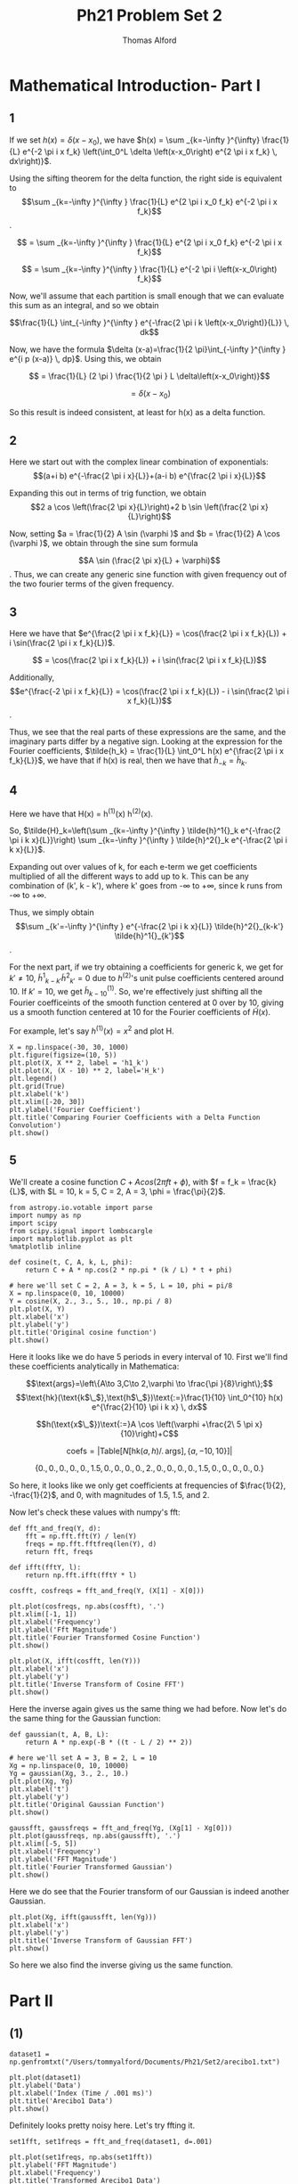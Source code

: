 #+AUTHOR: Thomas Alford
#+LATEX_HEADER: \usepackage{amsthm}
#+LATEX_HEADER: \usepackage[margin=1.0in]{geometry}
#+LATEX_HEADER: \setlength{\parindent}{0pt}
#+LATEX_HEADER: \setlength{\parskip}{\baselineskip}
#+OPTIONS: toc:nil
#+OPTIONS: num:nil
#+TITLE: Ph21 Problem Set 2

* Mathematical Introduction- Part I
** 1
If we set $h(x) = \delta(x - x_0)$, we have $h(x) = \sum _{k=-\infty }^{\infty}
\frac{1}{L} e^{-2 \pi i x f_k} \left(\int_0^L \delta \left(x-x_0\right) e^{2 \pi i x
f_k} \, dx\right)}$.

Using the sifting theorem for the delta function, the right side is equivalent
to $$\sum _{k=-\infty }^{\infty } \frac{1}{L} e^{2 \pi i x_0 f_k} e^{-2 \pi i x
f_k}$$.

$$ = \sum _{k=-\infty }^{\infty } \frac{1}{L} e^{2 \pi  i x_0 f_k} e^{-2 \pi  i x f_k}$$

$$ = \sum _{k=-\infty }^{\infty } \frac{1}{L} e^{-2 \pi  i \left(x-x_0\right) f_k}$$

Now, we'll assume that each partition is small enough that we can evaluate this
sum as an integral, and so we obtain

$$\frac{1}{L} \int_{-\infty }^{\infty } e^{-\frac{2 \pi i k
\left(x-x_0\right)}{L}} \, dk$$

Now, we have the formula $\delta (x-a)=\frac{1}{2 \pi}\int_{-\infty }^{\infty } e^{i p
(x-a)} \, dp}$. Using this, we obtain

$$ = \frac{1}{L} (2 \pi ) \frac{1}{2 \pi } L  \delta\left(x-x_0\right)}$$

$$ = \delta(x - x_0)$$

So this result is indeed consistent, at least for h(x) as a delta function.


** 2
Here we start out with the complex linear combination of exponentials:
$$(a+i b) e^{-\frac{2 \pi  i x}{L}}+(a-i b) e^{\frac{2 \pi  i x}{L}}$$

Expanding this out in terms of trig function, we obtain 
$$2 a \cos \left(\frac{2 \pi  x}{L}\right)+2 b \sin \left(\frac{2 \pi  x}{L}\right)$$

Now, setting $a = \frac{1}{2} A \sin (\varphi )$ and $b = \frac{1}{2} A \cos
(\varphi )$, we obtain through the sine sum formula 

$$A \sin (\frac{2 \pi x}{L} + \varphi)$$. Thus, we can create any generic sine
function with given frequency out of the two fourier terms of the given
frequency.

** 3
Here we have that $e^{\frac{2 \pi i x f_k}{L}} = \cos(\frac{2 \pi i x
f_k}{L}) + i \sin(\frac{2 \pi i x f_k}{L})$.

$$ = \cos(\frac{2 \pi i x f_k}{L}) + i \sin(\frac{2 \pi i x f_k}{L})$$

Additionally, $$e^{\frac{-2 \pi i x f_k}{L}} = \cos(\frac{2 \pi i x f_k}{L}) -
i \sin(\frac{2 \pi i x f_k}{L})$$.

Thus, we see that the real parts of these expressions are the same, and the
imaginary parts differ by a negative sign. Looking at the expression for the
Fourier coefficients, $\tilde{h_k} = \frac{1}{L} \int_0^L h(x) e^{\frac{2 \pi i
x f_k}{L}}$, we have that if h(x) is real, then we have that $\tilde{h}_{-k} =
\tilde{h}_k$.

** 4
Here we have that H(x) = h^{(1)}(x) h^{(2)}(x).

So, $\tilde{H}_k=\left(\sum _{k=-\infty }^{\infty } \tilde{h}^1{}_k e^{-\frac{2
\pi i k x}{L}}\right) \sum _{k=-\infty }^{\infty } \tilde{h}^2{}_k e^{-\frac{2
\pi i k x}{L}}$.

Expanding out over values of k, for each e-term we get coefficients multiplied
of all the different ways to add up to k. This can be any combination of (k',
k - k'), where k' goes from -\infty to +\infty, since k runs from -\infty to
+\infty.

Thus, we simply obtain $$\sum _{k'=-\infty }^{\infty } e^{-\frac{2 \pi i k
x}{L}} \tilde{h}^2{}_{k-k'} \tilde{h}^1{}_{k'}$$.

For the next part, if we try obtaining a coefficients for generic k, we get for
$k'\neq 10$, $\tilde{h}^1{}_{k-k'} \tilde{h}^2{}_{k'} = 0$ due to $h^{(2)}$'s
unit pulse coefficients centered around 10. If $k' = 10$, we get
$\tilde{h}^{(1)}_{k-10}$. So, we're effectively just shifting all the Fourier
coefficeints of the smooth function centered at 0 over by 10, giving us a
smooth function centered at 10 for the Fourier coefficients of $\tilde{H}(x)$.

For example, let's say $h^{(1)}(x) = x^2$ and plot H.

#+BEGIN_SRC ipython :session  kernel-92027.json :exports both :results raw drawer
X = np.linspace(-30, 30, 1000)
plt.figure(figsize=(10, 5))
plt.plot(X, X ** 2, label = 'h1_k')
plt.plot(X, (X - 10) ** 2, label='H_k')
plt.legend()
plt.grid(True)
plt.xlabel('k')
plt.xlim([-20, 30])
plt.ylabel('Fourier Coefficient')
plt.title('Comparing Fourier Coefficients with a Delta Function Convolution')
plt.show()
#+END_SRC

#+RESULTS:
:RESULTS:
# Out[327]:
[[file:./obipy-resources/17087KBx.png]]
:END:


** 5

We'll create a cosine function $C + A cos(2 \pi f t + \phi)$, with $f = f_k =
\frac{k}{L}$, with $L = 10, k = 5, C = 2, A = 3, \phi = \frac{\pi}{2}$.

#+BEGIN_SRC ipython :session  kernel-92027.json :exports both :results raw drawer
from astropy.io.votable import parse
import numpy as np
import scipy
from scipy.signal import lombscargle
import matplotlib.pyplot as plt
%matplotlib inline
#+END_SRC

#+RESULTS:
:RESULTS:
# Out[206]:
:END:

#+BEGIN_SRC ipython :session  kernel-92027.json :exports both :results raw drawer
def cosine(t, C, A, k, L, phi):
    return C + A * np.cos(2 * np.pi * (k / L) * t + phi)

# here we'll set C = 2, A = 3, k = 5, L = 10, phi = pi/8
X = np.linspace(0, 10, 10000)
Y = cosine(X, 2., 3., 5., 10., np.pi / 8)
plt.plot(X, Y)
plt.xlabel('x')
plt.ylabel('y')
plt.title('Original cosine function')
plt.show()
#+END_SRC

#+RESULTS:
:RESULTS:
# Out[281]:
[[file:./obipy-resources/17087I4u.png]]
:END:

Here it looks like we do have 5 periods in every interval of 10.
First we'll find these coefficients analytically in Mathematica: 

$$\text{args}=\left\{A\to 3,C\to 2,\varphi \to \frac{\pi }{8}\right\};$$
$$\text{hk}(\text{k$\_$},\text{h$\_$})\text{:=}\frac{1}{10} \int_0^{10} h(x)
e^{\frac{2}{10} \pi i k x} \, dx$$


$$h(\text{x$\_$})\text{:=}A \cos \left(\varphi +\frac{2\ 5 \pi  x}{10}\right)+C$$

$$\text{coefs}=\left| \text{Table}[N[\text{hk}(a,h)\text{/.}\,
\text{args}],\{a,-10,10\}]\right|$$

$$\{0.,0.,0.,0.,0.,1.5,0.,0.,0.,0.,2.,0.,0.,0.,0.,1.5,0.,0.,0.,0.,0.\}$$

So here, it looks like we only get coefficients at frequencies of $\frac{1}{2},
-\frac{1}{2}$, and $0$, with magnitudes of 1.5, 1.5, and 2.

Now let's check these values with numpy's fft:

#+BEGIN_SRC ipython :session  kernel-92027.json :exports both :results raw drawer
def fft_and_freq(Y, d):
    fft = np.fft.fft(Y) / len(Y)
    freqs = np.fft.fftfreq(len(Y), d)
    return fft, freqs

def ifft(fftY, l):
    return np.fft.ifft(fftY * l)
#+END_SRC

#+RESULTS:
:RESULTS:
# Out[51]:
:END:

#+BEGIN_SRC ipython :session  kernel-92027.json :exports both :results raw drawer
cosfft, cosfreqs = fft_and_freq(Y, (X[1] - X[0]))
#+END_SRC

#+RESULTS:
:RESULTS:
# Out[52]:
:END:

#+BEGIN_SRC ipython :session  kernel-92027.json :exports both :results raw drawer
plt.plot(cosfreqs, np.abs(cosfft), '.')
plt.xlim([-1, 1])
plt.xlabel('Frequency')
plt.ylabel('Fft Magnitude')
plt.title('Fourier Transformed Cosine Function')
plt.show()
#+END_SRC

#+RESULTS:
:RESULTS:
# Out[284]:
[[file:./obipy-resources/17087UWK.png]]
:END:

#+BEGIN_SRC ipython :session  kernel-92027.json :exports both :results raw drawer
plt.plot(X, ifft(cosfft, len(Y)))
plt.xlabel('x')
plt.ylabel('y')
plt.title('Inverse Transform of Cosine FFT')
plt.show()
#+END_SRC

#+RESULTS:
:RESULTS:
# Out[291]:
[[file:./obipy-resources/17087vd1.png]]
:END:

Here the inverse again gives us the same thing we had before. Now let's do the
same thing for the Gaussian function:

#+BEGIN_SRC ipython :session  kernel-92027.json :exports both :results raw drawer
def gaussian(t, A, B, L):
    return A * np.exp(-B * ((t - L / 2) ** 2))

# here we'll set A = 3, B = 2, L = 10
Xg = np.linspace(0, 10, 10000)
Yg = gaussian(Xg, 3., 2., 10.)
plt.plot(Xg, Yg)
plt.xlabel('t')
plt.ylabel('y')
plt.title('Original Gaussian Function')
plt.show()
#+END_SRC

#+RESULTS:
:RESULTS:
# Out[286]:
[[file:./obipy-resources/17087uqW.png]]
:END:

#+BEGIN_SRC ipython :session  kernel-92027.json :exports both :results raw drawer
gaussfft, gaussfreqs = fft_and_freq(Yg, (Xg[1] - Xg[0]))
plt.plot(gaussfreqs, np.abs(gaussfft), '.')
plt.xlim([-5, 5])
plt.xlabel('Frequency')
plt.ylabel('FFT Magnitude')
plt.title('Fourier Transformed Gaussian')
plt.show()
#+END_SRC

#+RESULTS:
:RESULTS:
# Out[287]:
[[file:./obipy-resources/1708770c.png]]
:END:

Here we do see that the Fourier transform of our Gaussian is indeed another
Gaussian.

#+BEGIN_SRC ipython :session  kernel-92027.json :exports both :results raw drawer
plt.plot(Xg, ifft(gaussfft, len(Yg)))
plt.xlabel('x')
plt.ylabel('y')
plt.title('Inverse Transform of Gaussian FFT')
plt.show()
#+END_SRC

#+RESULTS:
:RESULTS:
# Out[289]:
[[file:./obipy-resources/17087VJp.png]]
:END:

So here we also find the inverse giving us the same function.

* Part II

** (1)

#+BEGIN_SRC ipython :session  kernel-92027.json :exports both :results raw drawer
dataset1 = np.genfromtxt("/Users/tommyalford/Documents/Ph21/Set2/arecibo1.txt")
#+END_SRC

#+RESULTS:
:RESULTS:
# Out[60]:
:END:

#+BEGIN_SRC ipython :session  kernel-92027.json :exports both :results raw drawer
plt.plot(dataset1)
plt.ylabel('Data')
plt.xlabel('Index (Time / .001 ms)')
plt.title('Arecibo1 Data')
plt.show()
#+END_SRC

#+RESULTS:
:RESULTS:
# Out[315]:
[[file:./obipy-resources/17087JHe.png]]
:END:

Definitely looks pretty noisy here. Let's try ffting it.


#+BEGIN_SRC ipython :session  kernel-92027.json :exports both :results raw drawer
set1fft, set1freqs = fft_and_freq(dataset1, d=.001)
#+END_SRC

#+RESULTS:
:RESULTS:
# Out[87]:
:END:

#+BEGIN_SRC ipython :session  kernel-92027.json :exports both :results raw drawer
plt.plot(set1freqs, np.abs(set1fft))
plt.ylabel('FFT Magnitude')
plt.xlabel('Frequency')
plt.title('Transformed Arecibo1 Data')
plt.show()
#+END_SRC

#+RESULTS:
:RESULTS:
# Out[316]:
[[file:./obipy-resources/17087WRk.png]]
:END:

Here we clearly see most of the signal near the frequency of 150Hz. Let's zoom
in on the data and then find this frequency more accurately:

#+BEGIN_SRC ipython :session  kernel-92027.json :exports both :results raw drawer
plt.plot(set1freqs, np.abs(set1fft))
plt.xlim([130, 150])
plt.xlabel('Frequency')
plt.ylabel('FFT Magnitude')
plt.title('Fourier Transformed Arecibo1 Data')
plt.show()
#+END_SRC

#+RESULTS:
:RESULTS:
# Out[296]:
[[file:./obipy-resources/17087VQd.png]]
:END:

#+BEGIN_SRC ipython :session  kernel-92027.json :exports both :results raw drawer
set1freqs[np.argmax(np.abs(set1fft))]
#+END_SRC

#+RESULTS:
:RESULTS:
# Out[90]:
: 136.993408203125
:END:


So, it looks like our signal has a frequency of 137 Hz!

** (2)

#+BEGIN_SRC ipython :session  kernel-92027.json :exports both :results raw drawer
def gaussian_envelope(t, t0, deltat):
    return np.exp((-(t - t0) ** 2) / (2 * deltat) ** 2)

def perfect_sin(t, f):
    return np.sin(2 * np.pi * f * t)

dt=.03
X = np.arange(-.1, .1, step=.001)
Y = perfect_sin(X, 137) * gaussian_envelope(X, 0, dt)

plt.plot(X, Y)
plt.title('Gaussian Envelope * Perfect Sinusoid')
plt.xlabel('x')
plt.ylabel('y')
plt.show()
#+END_SRC

#+RESULTS:
:RESULTS:
# Out[302]:
[[file:./obipy-resources/170877CF.png]]
:END:

This looks right. Now we'll try Fourier transforming it to see what we get:

#+BEGIN_SRC ipython :session  kernel-92027.json :exports both :results raw drawer
envfft, envfreqs = fft_and_freq(Y, d=.001)
#+END_SRC

#+RESULTS:
:RESULTS:
# Out[145]:
:END:

#+BEGIN_SRC ipython :session  kernel-92027.json :exports both :results raw drawer
plt.plot(envfreqs, np.abs(envfft))
plt.title('Gaussian Envelope * Perfect Sinusoid, Transformed')
plt.xlabel('Frequency')
plt.ylabel('FFT Magnitude')
plt.show()
#+END_SRC

#+RESULTS:
:RESULTS:
# Out[304]:
[[file:./obipy-resources/17087VXR.png]]
:END:

Now we'll loop through a bunch of different $\Delta t$ values and plot
superimpose plots of them over the original fft data.

#+BEGIN_SRC ipython :session  kernel-92027.json :exports both :results raw drawer
# need to normalize so that our max magnitude is the same as the first
# that way we can directly compare widths really
max_mag = np.max(np.abs(set1fft))
plt.figure(figsize=(10, 5))
plt.plot(set1freqs, np.abs(set1fft))
plt.xlim([133, 140])

X = np.arange(-10, 10, step=.001)
dtvals = [.001, .01, .1, 1]

def plot_envelope(dt):
    Yset = perfect_sin(X, 137) * gaussian_envelope(X, 0, dt)
    fft, freqs = fft_and_freq(Yset, d=.001)
    plt.plot(freqs, np.abs(fft) * (max_mag / np.max(np.abs(fft))), label=dt)

for dt in dtvals:
    plot_envelope(dt)

plt.legend()
plt.title('Gaussian Envlopes of Varying dt, Arecibo1 Data in Frequency Domain') 
plt.xlabel('Frequency (Hz)')
plt.xlabel('FFT Magnitude')
plt.show()
#+END_SRC

#+RESULTS:
:RESULTS:
# Out[308]:
[[file:./obipy-resources/17087JAq.png]]
:END:

Looks like $\Delta t = 1$ actually gives us a pretty close approximation. We
can try some more values near that:

#+BEGIN_SRC ipython :session  kernel-92027.json :exports both :results raw drawer
plt.figure(figsize=(10, 5))
plt.plot(set1freqs, np.abs(set1fft))
plt.xlim([133, 140])
for dt in [.5, .75, 1, 1.25, 1.5]:
    plot_envelope(dt)

plt.legend()
plt.title('More Precise Gaussian Envlopes of Varying dt, Arecibo1 Data '
          'in Frequency Domain') 
plt.xlabel('Frequency (Hz)')
plt.xlabel('FFT Magnitude')
plt.xlim([136.5, 137.5])
plt.show()
#+END_SRC

#+RESULTS:
:RESULTS:
# Out[310]:
[[file:./obipy-resources/17087jU2.png]]
:END:

This is pretty hard to tell at this point. Seems to be pretty close
to 1. Fitting using a real fit would be much more convienient.

** (4)

* Part III

** (1)

We'll be trying out the scipy lombscargle algorithm.

** (2)
*** Gaussian

#+BEGIN_SRC ipython :session  kernel-92027.json :exports both :results raw drawer
# from before, we had Xg, Yg. Will take similar freqs here
lomb_freqs = np.linspace(-5, 5, 1000)
gausslomb = lombscargle(Xg, Yg, lomb_freqs)
#+END_SRC

#+RESULTS:
:RESULTS:
# Out[270]:
:END:

#+BEGIN_SRC ipython :session  kernel-92027.json :exports both :results raw drawer
plt.plot(lomb_freqs, np.abs(gausslomb))
plt.xlabel('Frequency')
plt.ylabel('Lomb-Scargel Coefficients')
plt.title('Lomb-Scargle Transformed Gaussian Data')
plt.show()
#+END_SRC

#+RESULTS:
:RESULTS:
# Out[311]:
[[file:./obipy-resources/17087VeF.png]]
:END:

*** Part II Data

#+BEGIN_SRC ipython :session  kernel-92027.json :exports both :results raw drawer
set1_lomb_freqs = np.linspace(.1, 200, 10000)
set1_times = np.arange(len(dataset1) * .001, step=.001)
set1_lomb = lombscargle(set1_times, dataset1, set1_lomb_freqs)
#+END_SRC

#+RESULTS:
:RESULTS:
# Out[204]:
:END:

#+BEGIN_SRC ipython :session  kernel-92027.json :exports both :results raw drawer
plt.plot(set1_lomb_freqs, np.abs(set1_lomb))
plt.xlabel('Frequency')
plt.ylabel('Lomb-Scargle Coefficients')
plt.title('Lomb-Scargle Transformed Arecibo1 Data')
plt.show()
#+END_SRC

#+RESULTS:
:RESULTS:
# Out[313]:
[[file:./obipy-resources/17087vyR.png]]
:END:

Looks like it's a lot harder to find this signal now..

** 3
#+BEGIN_SRC ipython :session  kernel-92027.json :exports both :results raw drawer
votable = parse("/Users/tommyalford/Documents/Ph21/set1/result_web_fileDR8owK.vot", 
                pedantic=False)
vo_data = votable.get_first_table().to_table()
#+END_SRC

#+RESULTS:
:RESULTS:
# Out[208]:
:END:

#+BEGIN_SRC ipython :session  kernel-92027.json :exports both :results raw drawer
def plot_mag_data(mags, magerrs, MJDs):
    plt.figure(figsize=(12, 5))
    plt.errorbar(MJDs, mags, color='black', yerr=magerrs, fmt='o', markersize=3,
                ecolor='r', capthick=2)
    plt.gca().invert_yaxis()
    plt.xlabel('Date (MJD)')
    plt.ylabel('V mag')
#+END_SRC

#+RESULTS:
:RESULTS:
# Out[212]:
:END:

#+BEGIN_SRC ipython :session  kernel-92027.json :exports both :results raw drawer
vo_mags = np.array(vo_data['Mag']).astype('float64')
vo_errs = np.array(vo_data['Magerr']).astype('float64')
vo_MJDs = np.array(vo_data['ObsTime']).astype('float64')
#+END_SRC

#+RESULTS:
:RESULTS:
# Out[249]:
:END:


#+BEGIN_SRC ipython :session  kernel-92027.json :exports both :results raw drawer
vo_lomb_freqs = np.linspace(.1, 20, 10000)
vo_lomb = lombscargle(vo_mags.flatten(), vo_MJDs.flatten(), vo_lomb_freqs)
#+END_SRC

#+RESULTS:
:RESULTS:
# Out[261]:
:END:

#+BEGIN_SRC ipython :session  kernel-92027.json :exports both :results raw drawer
plt.plot(vo_lomb_freqs, np.abs(vo_lomb), label='Lomb-Scargle Values')
plt.plot(1000 * [1.7], np.linspace(0, 6e11, 1000), '--', label='1.7 MJD')
plt.xlabel('Frequency')
plt.ylabel('Lomb-Scargle Coefficients')
plt.title('Lomb-Scargle Transformed Her X-1 Data')
plt.legend()
plt.show()
#+END_SRC

#+RESULTS:
:RESULTS:
# Out[314]:
[[file:./obipy-resources/1708788X.png]]
:END:

Here this might be the 1.7 MJD period that we want. Otherwise there are some
significant beats near 5, 10, 15 MJD

